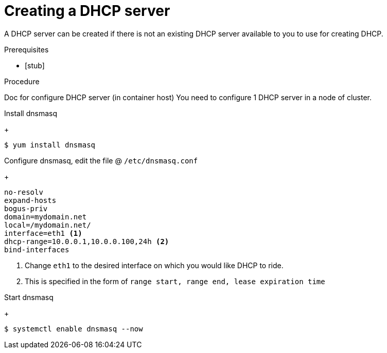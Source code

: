 [id="dhcp-configuration-guide_{context}"]
= Creating a DHCP server

A DHCP server can be created if there is not an existing DHCP server available to you to use for creating DHCP.

.Prerequisites

* [stub]

.Procedure

Doc for configure DHCP server (in container host)
You need to configure 1 DHCP server in a node of cluster.

Install dnsmasq

+
----
$ yum install dnsmasq
----

Configure dnsmasq, edit the file @ `/etc/dnsmasq.conf`
+
----
no-resolv
expand-hosts
bogus-priv
domain=mydomain.net
local=/mydomain.net/
interface=eth1 <1>
dhcp-range=10.0.0.1,10.0.0.100,24h <2>
bind-interfaces
----
<1> Change `eth1` to the desired interface on which you would like DHCP to ride.

<2> This is specified in the form of `range start, range end, lease expiration time`

Start dnsmasq
+
----
$ systemctl enable dnsmasq --now
----
